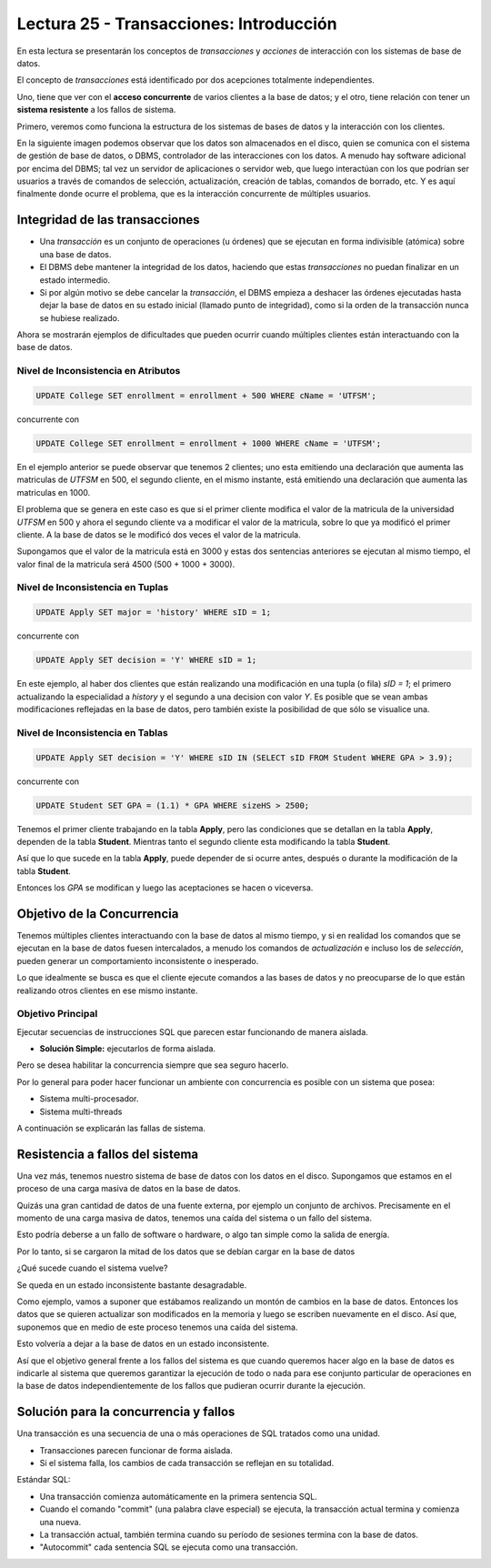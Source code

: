 Lectura 25 - Transacciones: Introducción
----------------------------------------

En esta lectura se presentarán los conceptos de *transacciones* y *acciones* de interacción 
con los sistemas de base de datos.

El concepto de *transacciones* está identificado por dos acepciones totalmente independientes.

Uno, tiene que ver con el **acceso concurrente** de varios clientes a la base de datos; y el 
otro, tiene relación con tener un **sistema resistente** a los fallos de sistema.

Primero, veremos como funciona la estructura de los sistemas de bases de datos y la 
interacción con los clientes.

En la siguiente imagen podemos observar que los datos son almacenados en el disco, quien 
se comunica con el sistema de gestión de base de datos, o DBMS, controlador de las interacciones 
con los datos. A menudo hay software adicional por encima del DBMS; tal vez un servidor 
de aplicaciones o servidor web, que luego interactúan con los que podrían ser usuarios a través de comandos 
de selección, actualización, creación de tablas, comandos de borrado, etc. Y es aquí 
finalmente donde ocurre el problema, que es la interacción concurrente de múltiples usuarios. 

.. image:: ../../../sql-course/src/lectura25/imagen1_semana7.png                               
   :align: center


Integridad de las transacciones
~~~~~~~~~~~~~~~~~~~~~~~~~~~~~~~

* Una *transacción* es un conjunto de operaciones (u órdenes) que se ejecutan en forma indivisible (atómica) sobre una base de datos.
* El DBMS debe mantener la integridad de los datos, haciendo que estas *transacciones* no puedan finalizar en un estado intermedio.
* Si por algún motivo se debe cancelar la *transacción*, el DBMS empieza a deshacer las órdenes ejecutadas hasta dejar la base de datos en su estado inicial (llamado punto de integridad), como si la orden de la transacción nunca se hubiese realizado.

Ahora se mostrarán ejemplos de dificultades que pueden ocurrir cuando múltiples clientes 
están interactuando con la base de datos.

Nivel de Inconsistencia en Atributos
====================================

.. code-block:: sql

 UPDATE College SET enrollment = enrollment + 500 WHERE cName = 'UTFSM';

concurrente con

.. code-block:: sql

 UPDATE College SET enrollment = enrollment + 1000 WHERE cName = 'UTFSM';

En el ejemplo anterior se puede observar que tenemos 2 clientes; uno esta emitiendo una 
declaración que aumenta las matriculas de *UTFSM* en 500, el segundo cliente, en el mismo 
instante, está emitiendo una declaración que aumenta las matriculas en 1000.

El problema que se genera en este caso es que si el primer cliente modifica el valor 
de la matricula de la universidad *UTFSM* en 500 y ahora el segundo cliente va a modificar 
el valor de la matricula, sobre lo que ya modificó el primer cliente. A la base de datos 
se le modificó dos veces el valor de la matricula.

Supongamos que el valor de la matricula está en 3000 y estas dos sentencias anteriores 
se ejecutan al mismo tiempo, el valor final de la matricula será 4500 (500 + 1000 + 3000).

Nivel de Inconsistencia en Tuplas
=================================

.. code-block:: sql

 UPDATE Apply SET major = 'history' WHERE sID = 1;

concurrente con

.. code-block:: sql

 UPDATE Apply SET decision = 'Y' WHERE sID = 1;

En este ejemplo, al haber dos clientes que están realizando una modificación en una tupla 
(o fila) *sID = 1*; el primero actualizando la especialidad a *history* y el segundo a una decision 
con valor *Y*. Es posible que se vean ambas modificaciones reflejadas en la base de datos, pero también 
existe la posibilidad de que sólo se visualice una. 

Nivel de Inconsistencia en Tablas
=================================

.. code-block:: sql

 UPDATE Apply SET decision = 'Y' WHERE sID IN (SELECT sID FROM Student WHERE GPA > 3.9);

concurrente con

.. code-block:: sql

 UPDATE Student SET GPA = (1.1) * GPA WHERE sizeHS > 2500;

Tenemos el primer cliente trabajando en la tabla **Apply**, pero las condiciones que se 
detallan en la tabla **Apply**, dependen de la tabla **Student**.
Mientras tanto el segundo cliente esta modificando la tabla **Student**.

Así que lo que sucede en la tabla **Apply**, puede depender de si ocurre antes, después o 
durante la modificación de la tabla **Student**.

Entonces los *GPA* se modifican y luego las aceptaciones se hacen o viceversa.


Objetivo de la Concurrencia
~~~~~~~~~~~~~~~~~~~~~~~~~~~

Tenemos múltiples clientes interactuando con la base de datos al mismo tiempo, y si en 
realidad los comandos que se ejecutan en la base de datos fuesen intercalados, a menudo los 
comandos de *actualización* e incluso los de *selección*, pueden generar un comportamiento 
inconsistente o inesperado.
    
Lo que idealmente se busca es que el cliente ejecute comandos a las bases de datos y no 
preocuparse de lo que están realizando otros clientes en ese mismo instante.

Objetivo Principal
==================

Ejecutar secuencias de instrucciones SQL que parecen estar funcionando de manera aislada.

* **Solución Simple:** ejecutarlos de forma aislada.

Pero se desea habilitar la concurrencia siempre que sea seguro hacerlo.

Por lo general para poder hacer funcionar un ambiente con concurrencia es posible con un 
sistema que posea:

* Sistema multi-procesador.
* Sistema multi-threads

A continuación se explicarán las fallas de sistema.

Resistencia a fallos del sistema
~~~~~~~~~~~~~~~~~~~~~~~~~~~~~~~~

Una vez más, tenemos nuestro sistema de base de datos con los datos en el disco. Supongamos 
que estamos en el proceso de una carga masiva de datos en la base de datos.

Quizás una gran cantidad de datos de una fuente externa, por ejemplo un conjunto de archivos.
Precisamente en el momento de una carga masiva de datos, tenemos una caída del sistema o un fallo del sistema.

Esto podría deberse a un fallo de software o hardware, o algo tan simple como la salida de energía.

Por lo tanto, si se cargaron la mitad de los datos que se debían cargar en la base de datos 

¿Qué sucede cuando el sistema vuelve?

Se queda en un estado inconsistente bastante desagradable.

Como ejemplo, vamos a suponer que estábamos realizando un montón de cambios en la base de datos. 
Entonces los datos que se quieren actualizar son modificados en la memoria y luego se escriben nuevamente 
en el disco. Así que, suponemos que en medio de este proceso tenemos una caída del sistema.

Esto volvería a dejar a la base de datos en un estado inconsistente.

Así que el objetivo general frente a los fallos del sistema es que cuando queremos hacer 
algo en la base de datos es indicarle al sistema que queremos garantizar la ejecución de todo 
o nada para ese conjunto particular de operaciones en la base de datos independientemente 
de los fallos que pudieran ocurrir durante la ejecución. 

Solución para la concurrencia y fallos
~~~~~~~~~~~~~~~~~~~~~~~~~~~~~~~~~~~~~~

Una transacción es una secuencia de una o más operaciones de SQL tratados como una unidad.

* Transacciones parecen funcionar de forma aislada.
* Si el sistema falla, los cambios de cada transacción se reflejan en su totalidad.

Estándar SQL:

* Una transacción comienza automáticamente en la primera sentencia SQL.
* Cuando el comando "commit" (una palabra clave especial) se ejecuta, la transacción actual termina y comienza una nueva.
* La transacción actual, también termina cuando su período de sesiones termina con la base de datos.
* "Autocommit" cada sentencia SQL se ejecuta como una transacción.  

